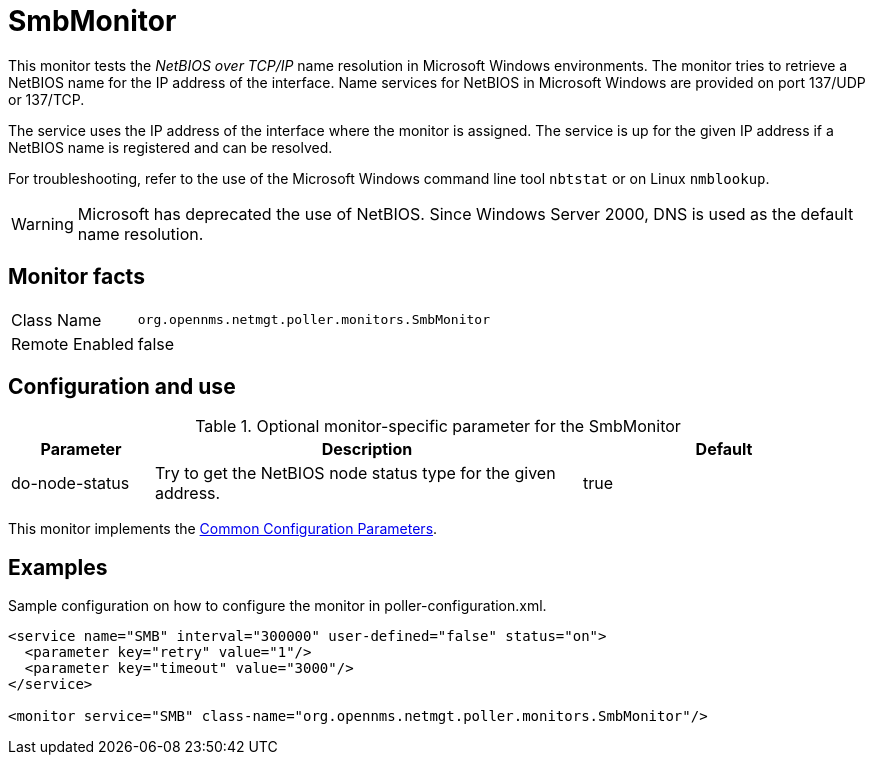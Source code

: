 
= SmbMonitor

This monitor tests the _NetBIOS over TCP/IP_ name resolution in Microsoft Windows environments.
The monitor tries to retrieve a NetBIOS name for the IP address of the interface.
Name services for NetBIOS in Microsoft Windows are provided on port 137/UDP or 137/TCP.

The service uses the IP address of the interface where the monitor is assigned.
The service is up for the given IP address if a NetBIOS name is registered and can be resolved.

For troubleshooting, refer to the use of the Microsoft Windows command line tool `nbtstat` or on Linux `nmblookup`.

WARNING: Microsoft has deprecated the use of NetBIOS.
         Since Windows Server 2000, DNS is used as the default name resolution.

== Monitor facts

[options="autowidth"]
|===
| Class Name     | `org.opennms.netmgt.poller.monitors.SmbMonitor`
| Remote Enabled | false
|===

== Configuration and use

.Optional monitor-specific parameter for the SmbMonitor
[options="header"]
[cols="1,3,2"]
|===
| Parameter        | Description                                                     | Default
| do-node-status | Try to get the NetBIOS node status type for the given address. | true
|===

This monitor implements the <<service-assurance/monitors/introduction.adoc#ga-service-assurance-monitors-common-parameters, Common Configuration Parameters>>.

== Examples

Sample configuration on how to configure the monitor in poller-configuration.xml.

[source, xml]
----
<service name="SMB" interval="300000" user-defined="false" status="on">
  <parameter key="retry" value="1"/>
  <parameter key="timeout" value="3000"/>
</service>

<monitor service="SMB" class-name="org.opennms.netmgt.poller.monitors.SmbMonitor"/>
----
